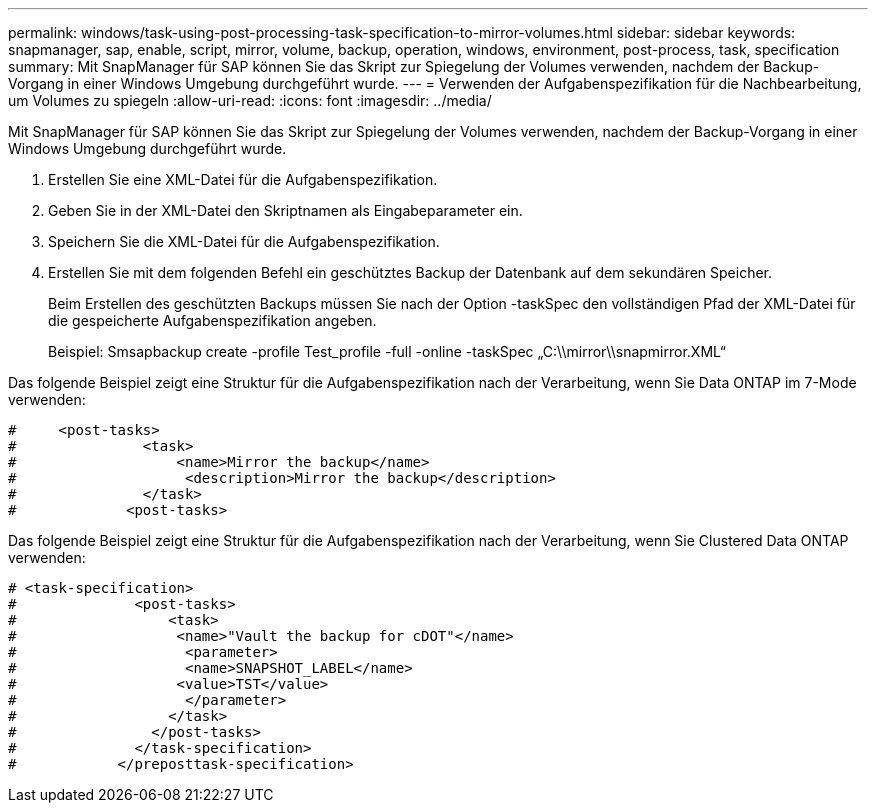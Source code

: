 ---
permalink: windows/task-using-post-processing-task-specification-to-mirror-volumes.html 
sidebar: sidebar 
keywords: snapmanager, sap, enable, script, mirror, volume, backup, operation, windows, environment, post-process, task, specification 
summary: Mit SnapManager für SAP können Sie das Skript zur Spiegelung der Volumes verwenden, nachdem der Backup-Vorgang in einer Windows Umgebung durchgeführt wurde. 
---
= Verwenden der Aufgabenspezifikation für die Nachbearbeitung, um Volumes zu spiegeln
:allow-uri-read: 
:icons: font
:imagesdir: ../media/


[role="lead"]
Mit SnapManager für SAP können Sie das Skript zur Spiegelung der Volumes verwenden, nachdem der Backup-Vorgang in einer Windows Umgebung durchgeführt wurde.

. Erstellen Sie eine XML-Datei für die Aufgabenspezifikation.
. Geben Sie in der XML-Datei den Skriptnamen als Eingabeparameter ein.
. Speichern Sie die XML-Datei für die Aufgabenspezifikation.
. Erstellen Sie mit dem folgenden Befehl ein geschütztes Backup der Datenbank auf dem sekundären Speicher.
+
Beim Erstellen des geschützten Backups müssen Sie nach der Option -taskSpec den vollständigen Pfad der XML-Datei für die gespeicherte Aufgabenspezifikation angeben.

+
Beispiel: Smsapbackup create -profile Test_profile -full -online -taskSpec „C:\\mirror\\snapmirror.XML“



Das folgende Beispiel zeigt eine Struktur für die Aufgabenspezifikation nach der Verarbeitung, wenn Sie Data ONTAP im 7-Mode verwenden:

[listing]
----
#     <post-tasks>
#               <task>
#                   <name>Mirror the backup</name>
#                    <description>Mirror the backup</description>
#               </task>
#             <post-tasks>
----
Das folgende Beispiel zeigt eine Struktur für die Aufgabenspezifikation nach der Verarbeitung, wenn Sie Clustered Data ONTAP verwenden:

[listing]
----
# <task-specification>
#              <post-tasks>
#                  <task>
#                   <name>"Vault the backup for cDOT"</name>
#                    <parameter>
#                    <name>SNAPSHOT_LABEL</name>
#                   <value>TST</value>
#                    </parameter>
#                  </task>
#                </post-tasks>
#              </task-specification>
#            </preposttask-specification>
----